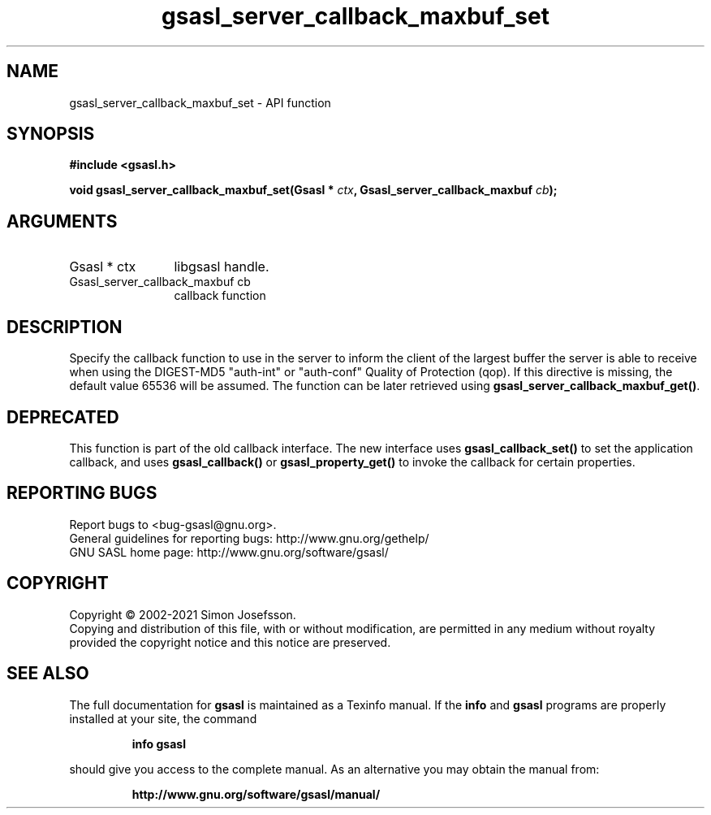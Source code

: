 .\" DO NOT MODIFY THIS FILE!  It was generated by gdoc.
.TH "gsasl_server_callback_maxbuf_set" 3 "1.10.0" "gsasl" "gsasl"
.SH NAME
gsasl_server_callback_maxbuf_set \- API function
.SH SYNOPSIS
.B #include <gsasl.h>
.sp
.BI "void gsasl_server_callback_maxbuf_set(Gsasl * " ctx ", Gsasl_server_callback_maxbuf " cb ");"
.SH ARGUMENTS
.IP "Gsasl * ctx" 12
libgsasl handle.
.IP "Gsasl_server_callback_maxbuf cb" 12
callback function
.SH "DESCRIPTION"
Specify the callback function to use in the server to inform the
client of the largest buffer the server is able to receive when
using the DIGEST\-MD5 "auth\-int" or "auth\-conf" Quality of
Protection (qop). If this directive is missing, the default value
65536 will be assumed.  The function can be later retrieved using
\fBgsasl_server_callback_maxbuf_get()\fP.
.SH "DEPRECATED"
This function is part of the old callback interface.
The new interface uses \fBgsasl_callback_set()\fP to set the application
callback, and uses \fBgsasl_callback()\fP or \fBgsasl_property_get()\fP to
invoke the callback for certain properties.
.SH "REPORTING BUGS"
Report bugs to <bug-gsasl@gnu.org>.
.br
General guidelines for reporting bugs: http://www.gnu.org/gethelp/
.br
GNU SASL home page: http://www.gnu.org/software/gsasl/

.SH COPYRIGHT
Copyright \(co 2002-2021 Simon Josefsson.
.br
Copying and distribution of this file, with or without modification,
are permitted in any medium without royalty provided the copyright
notice and this notice are preserved.
.SH "SEE ALSO"
The full documentation for
.B gsasl
is maintained as a Texinfo manual.  If the
.B info
and
.B gsasl
programs are properly installed at your site, the command
.IP
.B info gsasl
.PP
should give you access to the complete manual.
As an alternative you may obtain the manual from:
.IP
.B http://www.gnu.org/software/gsasl/manual/
.PP
